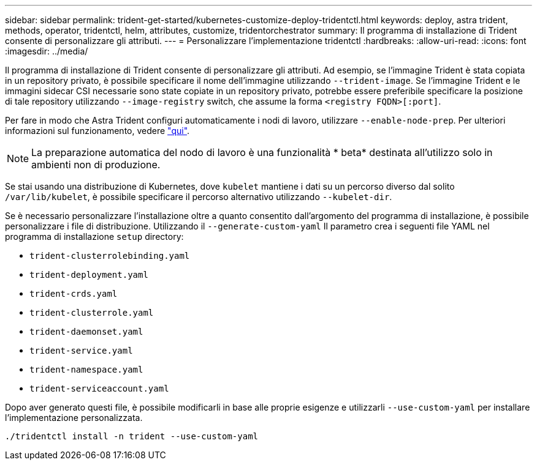 ---
sidebar: sidebar 
permalink: trident-get-started/kubernetes-customize-deploy-tridentctl.html 
keywords: deploy, astra trident, methods, operator, tridentctl, helm, attributes, customize, tridentorchestrator 
summary: Il programma di installazione di Trident consente di personalizzare gli attributi. 
---
= Personalizzare l'implementazione tridentctl
:hardbreaks:
:allow-uri-read: 
:icons: font
:imagesdir: ../media/


Il programma di installazione di Trident consente di personalizzare gli attributi. Ad esempio, se l'immagine Trident è stata copiata in un repository privato, è possibile specificare il nome dell'immagine utilizzando `--trident-image`. Se l'immagine Trident e le immagini sidecar CSI necessarie sono state copiate in un repository privato, potrebbe essere preferibile specificare la posizione di tale repository utilizzando `--image-registry` switch, che assume la forma `<registry FQDN>[:port]`.

Per fare in modo che Astra Trident configuri automaticamente i nodi di lavoro, utilizzare `--enable-node-prep`. Per ulteriori informazioni sul funzionamento, vedere link:../trident-use/automatic-workernode.html["qui"^].


NOTE: La preparazione automatica del nodo di lavoro è una funzionalità * beta* destinata all'utilizzo solo in ambienti non di produzione.

Se stai usando una distribuzione di Kubernetes, dove `kubelet` mantiene i dati su un percorso diverso dal solito `/var/lib/kubelet`, è possibile specificare il percorso alternativo utilizzando `--kubelet-dir`.

Se è necessario personalizzare l'installazione oltre a quanto consentito dall'argomento del programma di installazione, è possibile personalizzare i file di distribuzione. Utilizzando il `--generate-custom-yaml` Il parametro crea i seguenti file YAML nel programma di installazione `setup` directory:

* `trident-clusterrolebinding.yaml`
* `trident-deployment.yaml`
* `trident-crds.yaml`
* `trident-clusterrole.yaml`
* `trident-daemonset.yaml`
* `trident-service.yaml`
* `trident-namespace.yaml`
* `trident-serviceaccount.yaml`


Dopo aver generato questi file, è possibile modificarli in base alle proprie esigenze e utilizzarli `--use-custom-yaml` per installare l'implementazione personalizzata.

[listing]
----
./tridentctl install -n trident --use-custom-yaml
----